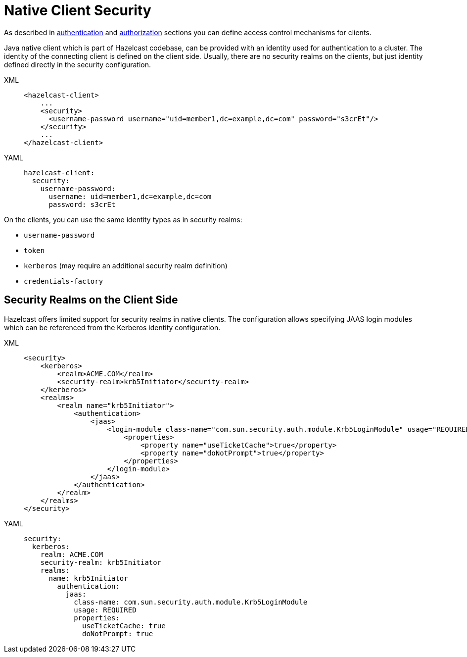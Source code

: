 = Native Client Security
:page-enterprise: true

As described in xref:security:authentication-overview.adoc[authentication] and xref::client-authorization.adoc[authorization] sections you can define access control mechanisms for clients.

Java native client which is part of Hazelcast codebase, can be provided with an identity used for authentication to a cluster.
The identity of the connecting client is defined on the client side.
Usually, there are no security realms on the clients, but just identity
defined directly in the security configuration.

[tabs] 
==== 
XML:: 
+ 
-- 

[source,xml]
----
<hazelcast-client>
    ...
    <security>
      <username-password username="uid=member1,dc=example,dc=com" password="s3crEt"/>
    </security>
    ...
</hazelcast-client>
----
--

YAML::
+
[source,yaml]
----
hazelcast-client:
  security:
    username-password:
      username: uid=member1,dc=example,dc=com
      password: s3crEt
----
====

On the clients, you can use the same identity types as in security realms:

* `username-password`
* `token`
* `kerberos` (may require an additional security realm definition)
* `credentials-factory`

== Security Realms on the Client Side

Hazelcast offers limited support for security realms in native clients.
The configuration allows specifying JAAS login modules which can be referenced from
the Kerberos identity configuration.

[tabs]
====
XML::
+
--

[source,xml]
----
<security>
    <kerberos>
        <realm>ACME.COM</realm>
        <security-realm>krb5Initiator</security-realm>
    </kerberos>
    <realms>
        <realm name="krb5Initiator">
            <authentication>
                <jaas>
                    <login-module class-name="com.sun.security.auth.module.Krb5LoginModule" usage="REQUIRED">
                        <properties>
                            <property name="useTicketCache">true</property>
                            <property name="doNotPrompt">true</property>
                        </properties>
                    </login-module>
                </jaas>
            </authentication>
        </realm>
    </realms>
</security>
----
--

YAML::
+
[source,yaml]
----
security:
  kerberos:
    realm: ACME.COM
    security-realm: krb5Initiator
    realms:
      name: krb5Initiator
        authentication:
          jaas:
            class-name: com.sun.security.auth.module.Krb5LoginModule
            usage: REQUIRED
            properties:
              useTicketCache: true
              doNotPrompt: true
----
====
